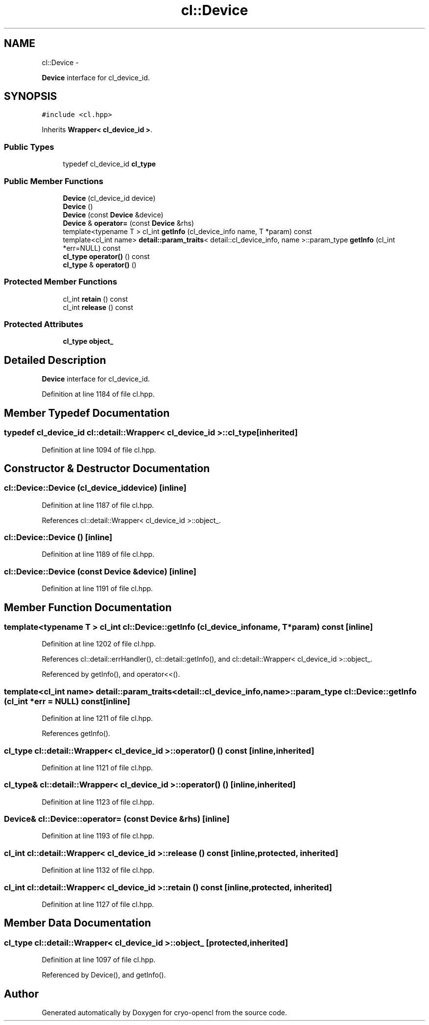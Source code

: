 .TH "cl::Device" 3 "Mon Mar 14 2011" "cryo-opencl" \" -*- nroff -*-
.ad l
.nh
.SH NAME
cl::Device \- 
.PP
\fBDevice\fP interface for cl_device_id.  

.SH SYNOPSIS
.br
.PP
.PP
\fC#include <cl.hpp>\fP
.PP
Inherits \fBWrapper< cl_device_id >\fP.
.SS "Public Types"

.in +1c
.ti -1c
.RI "typedef cl_device_id \fBcl_type\fP"
.br
.in -1c
.SS "Public Member Functions"

.in +1c
.ti -1c
.RI "\fBDevice\fP (cl_device_id device)"
.br
.ti -1c
.RI "\fBDevice\fP ()"
.br
.ti -1c
.RI "\fBDevice\fP (const \fBDevice\fP &device)"
.br
.ti -1c
.RI "\fBDevice\fP & \fBoperator=\fP (const \fBDevice\fP &rhs)"
.br
.ti -1c
.RI "template<typename T > cl_int \fBgetInfo\fP (cl_device_info name, T *param) const "
.br
.ti -1c
.RI "template<cl_int name> \fBdetail::param_traits\fP< detail::cl_device_info, name >::param_type \fBgetInfo\fP (cl_int *err=NULL) const "
.br
.ti -1c
.RI "\fBcl_type\fP \fBoperator()\fP () const"
.br
.ti -1c
.RI "\fBcl_type\fP & \fBoperator()\fP ()"
.br
.in -1c
.SS "Protected Member Functions"

.in +1c
.ti -1c
.RI "cl_int \fBretain\fP () const"
.br
.ti -1c
.RI "cl_int \fBrelease\fP () const"
.br
.in -1c
.SS "Protected Attributes"

.in +1c
.ti -1c
.RI "\fBcl_type\fP \fBobject_\fP"
.br
.in -1c
.SH "Detailed Description"
.PP 
\fBDevice\fP interface for cl_device_id. 
.PP
Definition at line 1184 of file cl.hpp.
.SH "Member Typedef Documentation"
.PP 
.SS "typedef cl_device_id  \fBcl::detail::Wrapper\fP< cl_device_id  >::\fBcl_type\fP\fC [inherited]\fP"
.PP
Definition at line 1094 of file cl.hpp.
.SH "Constructor & Destructor Documentation"
.PP 
.SS "cl::Device::Device (cl_device_iddevice)\fC [inline]\fP"
.PP
Definition at line 1187 of file cl.hpp.
.PP
References cl::detail::Wrapper< cl_device_id >::object_.
.SS "cl::Device::Device ()\fC [inline]\fP"
.PP
Definition at line 1189 of file cl.hpp.
.SS "cl::Device::Device (const \fBDevice\fP &device)\fC [inline]\fP"
.PP
Definition at line 1191 of file cl.hpp.
.SH "Member Function Documentation"
.PP 
.SS "template<typename T > cl_int cl::Device::getInfo (cl_device_infoname, T *param) const\fC [inline]\fP"
.PP
Definition at line 1202 of file cl.hpp.
.PP
References cl::detail::errHandler(), cl::detail::getInfo(), and cl::detail::Wrapper< cl_device_id >::object_.
.PP
Referenced by getInfo(), and operator<<().
.SS "template<cl_int name> \fBdetail::param_traits\fP<detail::cl_device_info, name>::param_type cl::Device::getInfo (cl_int *err = \fCNULL\fP) const\fC [inline]\fP"
.PP
Definition at line 1211 of file cl.hpp.
.PP
References getInfo().
.SS "\fBcl_type\fP \fBcl::detail::Wrapper\fP< cl_device_id  >::operator() () const\fC [inline, inherited]\fP"
.PP
Definition at line 1121 of file cl.hpp.
.SS "\fBcl_type\fP& \fBcl::detail::Wrapper\fP< cl_device_id  >::operator() ()\fC [inline, inherited]\fP"
.PP
Definition at line 1123 of file cl.hpp.
.SS "\fBDevice\fP& cl::Device::operator= (const \fBDevice\fP &rhs)\fC [inline]\fP"
.PP
Definition at line 1193 of file cl.hpp.
.SS "cl_int \fBcl::detail::Wrapper\fP< cl_device_id  >::release () const\fC [inline, protected, inherited]\fP"
.PP
Definition at line 1132 of file cl.hpp.
.SS "cl_int \fBcl::detail::Wrapper\fP< cl_device_id  >::retain () const\fC [inline, protected, inherited]\fP"
.PP
Definition at line 1127 of file cl.hpp.
.SH "Member Data Documentation"
.PP 
.SS "\fBcl_type\fP \fBcl::detail::Wrapper\fP< cl_device_id  >::\fBobject_\fP\fC [protected, inherited]\fP"
.PP
Definition at line 1097 of file cl.hpp.
.PP
Referenced by Device(), and getInfo().

.SH "Author"
.PP 
Generated automatically by Doxygen for cryo-opencl from the source code.
